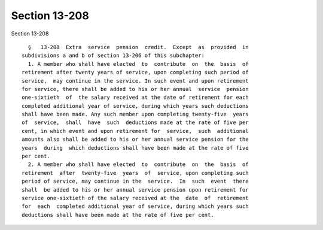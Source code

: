 Section 13-208
==============

Section 13-208 ::    
        
     
        §   13-208  Extra  service  pension  credit.  Except  as  provided  in
      subdivisions a and b of section 13-206 of this subchapter:
        1. A member who shall have elected  to  contribute  on  the  basis  of
      retirement after twenty years of service, upon completing such period of
      service,  may continue in the service. In such event and upon retirement
      for service, there shall be added to his or her annual  service  pension
      one-sixtieth  of  the salary received at the date of retirement for each
      completed additional year of service, during which years such deductions
      shall have been made. Any such member upon completing twenty-five  years
      of  service,  shall  have  such  deductions made at the rate of five per
      cent, in which event and upon retirement for  service,  such  additional
      amounts also shall be added to his or her annual service pension for the
      years  during  which deductions shall have been made at the rate of five
      per cent.
        2. A member who shall have elected  to  contribute  on  the  basis  of
      retirement  after  twenty-five  years  of  service, upon completing such
      period of service, may continue in the  service.  In  such  event  there
      shall  be added to his or her annual service pension upon retirement for
      service one-sixtieth of the salary received at the  date  of  retirement
      for  each  completed additional year of service, during which years such
      deductions shall have been made at the rate of five per cent.
    
    
    
    
    
    
    
